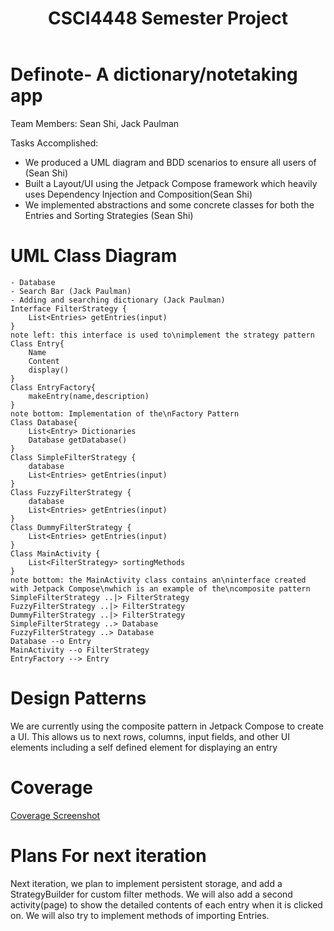 #+TITLE: CSCI4448 Semester Project
#+DESCRIPTION: CSCI4448 Semester Project
#+OPTIONS: toc:nil num:nil
#+BIND: org-latex-title-command "\\begin{center}\\Large %t\\end{center}"
#+EXPORT_FILE_NAME: Project 7 Update.pdf
#+LATEX_HEADER: \usepackage{enumitem}
#+LATEX_HEADER: \usepackage{geometry}
#+LATEX_HEADER: \setlist{noitemsep}
#+LATEX_HEADER: \geometry{margin=0.9in}
#+LATEX_HEADER: \pagenumbering{gobble}
* Definote- A dictionary/notetaking app
Team Members: Sean Shi, Jack Paulman

Tasks Accomplished:
- We produced a UML diagram and BDD scenarios to ensure all users of (Sean Shi)
- Built a Layout/UI using the Jetpack Compose framework which heavily uses Dependency Injection and Composition(Sean Shi)
- We implemented abstractions and some concrete classes for both the Entries and Sorting Strategies (Sean Shi)

* UML Class Diagram
#+begin_src plantuml :file class-diagram.png
- Database
- Search Bar (Jack Paulman)
- Adding and searching dictionary (Jack Paulman)
Interface FilterStrategy {
	List<Entries> getEntries(input)
}
note left: this interface is used to\nimplement the strategy pattern
Class Entry{
	Name
	Content
	display()
}
Class EntryFactory{
	makeEntry(name,description)
}
note bottom: Implementation of the\nFactory Pattern
Class Database{
	List<Entry> Dictionaries
	Database getDatabase()
}
Class SimpleFilterStrategy {
	database
	List<Entries> getEntries(input)
}
Class FuzzyFilterStrategy {
	database
	List<Entries> getEntries(input)
}
Class DummyFilterStrategy {
	List<Entries> getEntries(input)
}
Class MainActivity {
	List<FilterStrategy> sortingMethods
}
note bottom: the MainActivity class contains an\ninterface created with Jetpack Compose\nwhich is an example of the\ncomposite pattern
SimpleFilterStrategy ..|> FilterStrategy
FuzzyFilterStrategy ..|> FilterStrategy
DummyFilterStrategy ..|> FilterStrategy
SimpleFilterStrategy ..> Database
FuzzyFilterStrategy ..> Database
Database --o Entry
MainActivity --o FilterStrategy
EntryFactory --> Entry
#+end_src

#+RESULTS:
[[file:class-diagram.png]]


# | Builder   | A pattern to incrementally build complex objects                                     |
# | Factory   | Constructs objects without specifying the exact type                                 |
# | Observer  | Allows external observers to be notified of changes internal to the observable class |
# | Singleton | There can only be one                                                                |
# | Composite | Each of these is either a base node or is composed of nodes                          |
* Design Patterns
We are currently using the composite pattern in Jetpack Compose to create a UI.
This allows us to next rows, columns, input fields, and other UI elements including a self defined element for displaying an entry

* Coverage
[[file:coverage.png][Coverage Screenshot]]

* Plans For next iteration
Next iteration, we plan to implement persistent storage, and add a StrategyBuilder for custom filter methods.
We will also add a second activity(page) to show the detailed contents of each entry when it is clicked on.
We will also try to implement methods of importing Entries.
